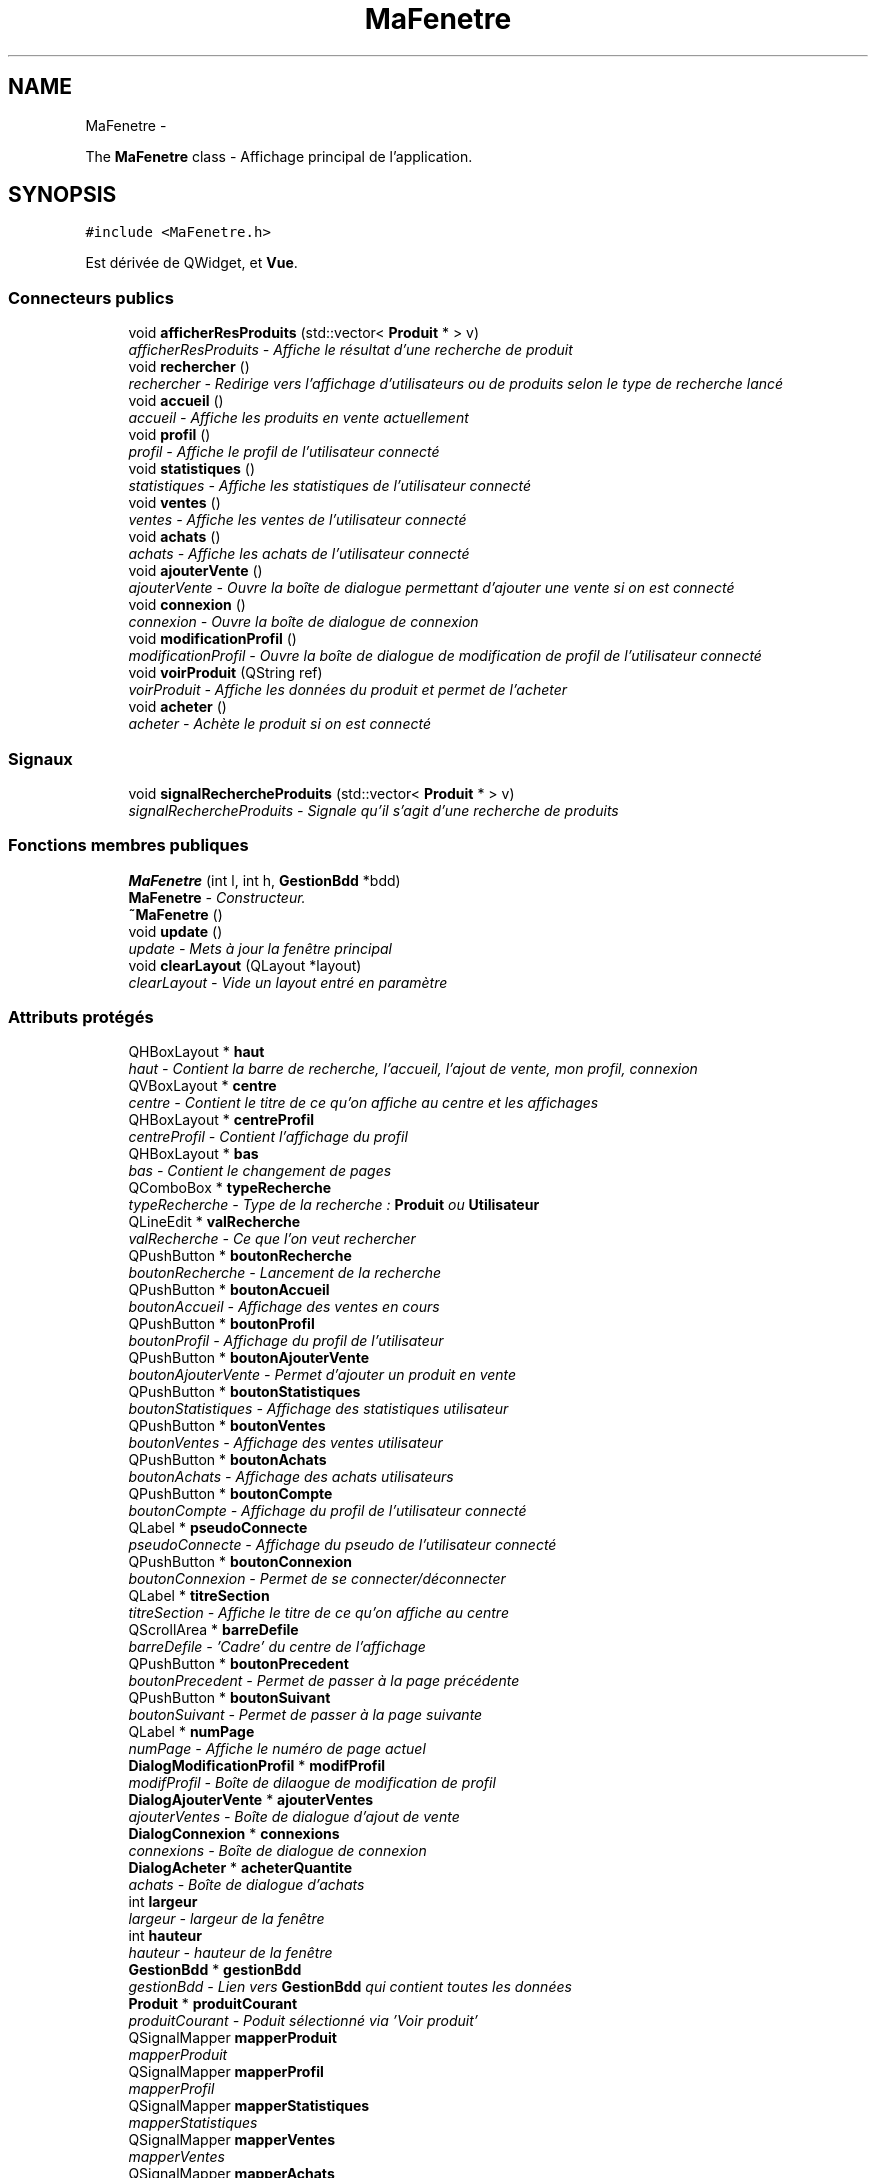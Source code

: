 .TH "MaFenetre" 3 "Vendredi 18 Décembre 2015" "Version 4" "EMarche" \" -*- nroff -*-
.ad l
.nh
.SH NAME
MaFenetre \- 
.PP
The \fBMaFenetre\fP class - Affichage principal de l'application\&.  

.SH SYNOPSIS
.br
.PP
.PP
\fC#include <MaFenetre\&.h>\fP
.PP
Est dérivée de QWidget, et \fBVue\fP\&.
.SS "Connecteurs publics"

.in +1c
.ti -1c
.RI "void \fBafficherResProduits\fP (std::vector< \fBProduit\fP * > v)"
.br
.RI "\fIafficherResProduits - Affiche le résultat d'une recherche de produit \fP"
.ti -1c
.RI "void \fBrechercher\fP ()"
.br
.RI "\fIrechercher - Redirige vers l'affichage d'utilisateurs ou de produits selon le type de recherche lancé \fP"
.ti -1c
.RI "void \fBaccueil\fP ()"
.br
.RI "\fIaccueil - Affiche les produits en vente actuellement \fP"
.ti -1c
.RI "void \fBprofil\fP ()"
.br
.RI "\fIprofil - Affiche le profil de l'utilisateur connecté \fP"
.ti -1c
.RI "void \fBstatistiques\fP ()"
.br
.RI "\fIstatistiques - Affiche les statistiques de l'utilisateur connecté \fP"
.ti -1c
.RI "void \fBventes\fP ()"
.br
.RI "\fIventes - Affiche les ventes de l'utilisateur connecté \fP"
.ti -1c
.RI "void \fBachats\fP ()"
.br
.RI "\fIachats - Affiche les achats de l'utilisateur connecté \fP"
.ti -1c
.RI "void \fBajouterVente\fP ()"
.br
.RI "\fIajouterVente - Ouvre la boîte de dialogue permettant d'ajouter une vente si on est connecté \fP"
.ti -1c
.RI "void \fBconnexion\fP ()"
.br
.RI "\fIconnexion - Ouvre la boîte de dialogue de connexion \fP"
.ti -1c
.RI "void \fBmodificationProfil\fP ()"
.br
.RI "\fImodificationProfil - Ouvre la boîte de dialogue de modification de profil de l'utilisateur connecté \fP"
.ti -1c
.RI "void \fBvoirProduit\fP (QString ref)"
.br
.RI "\fIvoirProduit - Affiche les données du produit et permet de l'acheter \fP"
.ti -1c
.RI "void \fBacheter\fP ()"
.br
.RI "\fIacheter - Achète le produit si on est connecté \fP"
.in -1c
.SS "Signaux"

.in +1c
.ti -1c
.RI "void \fBsignalRechercheProduits\fP (std::vector< \fBProduit\fP * > v)"
.br
.RI "\fIsignalRechercheProduits - Signale qu'il s'agit d'une recherche de produits \fP"
.in -1c
.SS "Fonctions membres publiques"

.in +1c
.ti -1c
.RI "\fBMaFenetre\fP (int l, int h, \fBGestionBdd\fP *bdd)"
.br
.RI "\fI\fBMaFenetre\fP - Constructeur\&. \fP"
.ti -1c
.RI "\fB~MaFenetre\fP ()"
.br
.ti -1c
.RI "void \fBupdate\fP ()"
.br
.RI "\fIupdate - Mets à jour la fenêtre principal \fP"
.ti -1c
.RI "void \fBclearLayout\fP (QLayout *layout)"
.br
.RI "\fIclearLayout - Vide un layout entré en paramètre \fP"
.in -1c
.SS "Attributs protégés"

.in +1c
.ti -1c
.RI "QHBoxLayout * \fBhaut\fP"
.br
.RI "\fIhaut - Contient la barre de recherche, l'accueil, l'ajout de vente, mon profil, connexion \fP"
.ti -1c
.RI "QVBoxLayout * \fBcentre\fP"
.br
.RI "\fIcentre - Contient le titre de ce qu'on affiche au centre et les affichages \fP"
.ti -1c
.RI "QHBoxLayout * \fBcentreProfil\fP"
.br
.RI "\fIcentreProfil - Contient l'affichage du profil \fP"
.ti -1c
.RI "QHBoxLayout * \fBbas\fP"
.br
.RI "\fIbas - Contient le changement de pages \fP"
.ti -1c
.RI "QComboBox * \fBtypeRecherche\fP"
.br
.RI "\fItypeRecherche - Type de la recherche : \fBProduit\fP ou \fBUtilisateur\fP \fP"
.ti -1c
.RI "QLineEdit * \fBvalRecherche\fP"
.br
.RI "\fIvalRecherche - Ce que l'on veut rechercher \fP"
.ti -1c
.RI "QPushButton * \fBboutonRecherche\fP"
.br
.RI "\fIboutonRecherche - Lancement de la recherche \fP"
.ti -1c
.RI "QPushButton * \fBboutonAccueil\fP"
.br
.RI "\fIboutonAccueil - Affichage des ventes en cours \fP"
.ti -1c
.RI "QPushButton * \fBboutonProfil\fP"
.br
.RI "\fIboutonProfil - Affichage du profil de l'utilisateur \fP"
.ti -1c
.RI "QPushButton * \fBboutonAjouterVente\fP"
.br
.RI "\fIboutonAjouterVente - Permet d'ajouter un produit en vente \fP"
.ti -1c
.RI "QPushButton * \fBboutonStatistiques\fP"
.br
.RI "\fIboutonStatistiques - Affichage des statistiques utilisateur \fP"
.ti -1c
.RI "QPushButton * \fBboutonVentes\fP"
.br
.RI "\fIboutonVentes - Affichage des ventes utilisateur \fP"
.ti -1c
.RI "QPushButton * \fBboutonAchats\fP"
.br
.RI "\fIboutonAchats - Affichage des achats utilisateurs \fP"
.ti -1c
.RI "QPushButton * \fBboutonCompte\fP"
.br
.RI "\fIboutonCompte - Affichage du profil de l'utilisateur connecté \fP"
.ti -1c
.RI "QLabel * \fBpseudoConnecte\fP"
.br
.RI "\fIpseudoConnecte - Affichage du pseudo de l'utilisateur connecté \fP"
.ti -1c
.RI "QPushButton * \fBboutonConnexion\fP"
.br
.RI "\fIboutonConnexion - Permet de se connecter/déconnecter \fP"
.ti -1c
.RI "QLabel * \fBtitreSection\fP"
.br
.RI "\fItitreSection - Affiche le titre de ce qu'on affiche au centre \fP"
.ti -1c
.RI "QScrollArea * \fBbarreDefile\fP"
.br
.RI "\fIbarreDefile - 'Cadre' du centre de l'affichage \fP"
.ti -1c
.RI "QPushButton * \fBboutonPrecedent\fP"
.br
.RI "\fIboutonPrecedent - Permet de passer à la page précédente \fP"
.ti -1c
.RI "QPushButton * \fBboutonSuivant\fP"
.br
.RI "\fIboutonSuivant - Permet de passer à la page suivante \fP"
.ti -1c
.RI "QLabel * \fBnumPage\fP"
.br
.RI "\fInumPage - Affiche le numéro de page actuel \fP"
.ti -1c
.RI "\fBDialogModificationProfil\fP * \fBmodifProfil\fP"
.br
.RI "\fImodifProfil - Boîte de dilaogue de modification de profil \fP"
.ti -1c
.RI "\fBDialogAjouterVente\fP * \fBajouterVentes\fP"
.br
.RI "\fIajouterVentes - Boîte de dialogue d'ajout de vente \fP"
.ti -1c
.RI "\fBDialogConnexion\fP * \fBconnexions\fP"
.br
.RI "\fIconnexions - Boîte de dialogue de connexion \fP"
.ti -1c
.RI "\fBDialogAcheter\fP * \fBacheterQuantite\fP"
.br
.RI "\fIachats - Boîte de dialogue d'achats \fP"
.ti -1c
.RI "int \fBlargeur\fP"
.br
.RI "\fIlargeur - largeur de la fenêtre \fP"
.ti -1c
.RI "int \fBhauteur\fP"
.br
.RI "\fIhauteur - hauteur de la fenêtre \fP"
.ti -1c
.RI "\fBGestionBdd\fP * \fBgestionBdd\fP"
.br
.RI "\fIgestionBdd - Lien vers \fBGestionBdd\fP qui contient toutes les données \fP"
.ti -1c
.RI "\fBProduit\fP * \fBproduitCourant\fP"
.br
.RI "\fIproduitCourant - Poduit sélectionné via 'Voir produit' \fP"
.ti -1c
.RI "QSignalMapper \fBmapperProduit\fP"
.br
.RI "\fImapperProduit \fP"
.ti -1c
.RI "QSignalMapper \fBmapperProfil\fP"
.br
.RI "\fImapperProfil \fP"
.ti -1c
.RI "QSignalMapper \fBmapperStatistiques\fP"
.br
.RI "\fImapperStatistiques \fP"
.ti -1c
.RI "QSignalMapper \fBmapperVentes\fP"
.br
.RI "\fImapperVentes \fP"
.ti -1c
.RI "QSignalMapper \fBmapperAchats\fP"
.br
.RI "\fImapperAchats \fP"
.in -1c
.SH "Description détaillée"
.PP 
The \fBMaFenetre\fP class - Affichage principal de l'application\&. 
.SH "Documentation des constructeurs et destructeur"
.PP 
.SS "MaFenetre::MaFenetre (intl, inth, \fBGestionBdd\fP *bdd)"

.PP
\fBMaFenetre\fP - Constructeur\&. 
.PP
\fBParamètres:\fP
.RS 4
\fIl\fP - largeur 
.br
\fIh\fP - hauteur 
.br
\fIbdd\fP - Lien vers \fBGestionBdd\fP qui contient toutes les données 
.RE
.PP

.SS "MaFenetre::~MaFenetre ()\fC [inline]\fP"

.SH "Documentation des fonctions membres"
.PP 
.SS "void MaFenetre::accueil ()\fC [slot]\fP"

.PP
accueil - Affiche les produits en vente actuellement 
.SS "void MaFenetre::achats ()\fC [slot]\fP"

.PP
achats - Affiche les achats de l'utilisateur connecté 
.SS "void MaFenetre::acheter ()\fC [slot]\fP"

.PP
acheter - Achète le produit si on est connecté 
.SS "void MaFenetre::afficherResProduits (std::vector< \fBProduit\fP * >v)\fC [slot]\fP"

.PP
afficherResProduits - Affiche le résultat d'une recherche de produit 
.PP
\fBParamètres:\fP
.RS 4
\fIv\fP - Produits à afficher 
.RE
.PP

.SS "void MaFenetre::ajouterVente ()\fC [slot]\fP"

.PP
ajouterVente - Ouvre la boîte de dialogue permettant d'ajouter une vente si on est connecté 
.SS "void MaFenetre::clearLayout (QLayout *layout)"

.PP
clearLayout - Vide un layout entré en paramètre 
.PP
\fBParamètres:\fP
.RS 4
\fIlayout\fP 
.RE
.PP

.SS "void MaFenetre::connexion ()\fC [slot]\fP"

.PP
connexion - Ouvre la boîte de dialogue de connexion 
.SS "void MaFenetre::modificationProfil ()\fC [slot]\fP"

.PP
modificationProfil - Ouvre la boîte de dialogue de modification de profil de l'utilisateur connecté 
.SS "void MaFenetre::profil ()\fC [slot]\fP"

.PP
profil - Affiche le profil de l'utilisateur connecté 
.SS "void MaFenetre::rechercher ()\fC [slot]\fP"

.PP
rechercher - Redirige vers l'affichage d'utilisateurs ou de produits selon le type de recherche lancé 
.SS "void MaFenetre::signalRechercheProduits (std::vector< \fBProduit\fP * >v)\fC [signal]\fP"

.PP
signalRechercheProduits - Signale qu'il s'agit d'une recherche de produits 
.PP
\fBParamètres:\fP
.RS 4
\fIv\fP - Produits à afficher 
.RE
.PP

.SS "void MaFenetre::statistiques ()\fC [slot]\fP"

.PP
statistiques - Affiche les statistiques de l'utilisateur connecté 
.SS "void MaFenetre::update ()\fC [virtual]\fP"

.PP
update - Mets à jour la fenêtre principal 
.PP
Implémente \fBVue\fP\&.
.SS "void MaFenetre::ventes ()\fC [slot]\fP"

.PP
ventes - Affiche les ventes de l'utilisateur connecté 
.SS "void MaFenetre::voirProduit (QStringref)\fC [slot]\fP"

.PP
voirProduit - Affiche les données du produit et permet de l'acheter 
.PP
\fBParamètres:\fP
.RS 4
\fIref\fP 
.RE
.PP

.SH "Documentation des données membres"
.PP 
.SS "\fBDialogAcheter\fP* MaFenetre::acheterQuantite\fC [protected]\fP"

.PP
achats - Boîte de dialogue d'achats 
.SS "\fBDialogAjouterVente\fP* MaFenetre::ajouterVentes\fC [protected]\fP"

.PP
ajouterVentes - Boîte de dialogue d'ajout de vente 
.SS "QScrollArea* MaFenetre::barreDefile\fC [protected]\fP"

.PP
barreDefile - 'Cadre' du centre de l'affichage 
.SS "QHBoxLayout* MaFenetre::bas\fC [protected]\fP"

.PP
bas - Contient le changement de pages 
.SS "QPushButton* MaFenetre::boutonAccueil\fC [protected]\fP"

.PP
boutonAccueil - Affichage des ventes en cours 
.SS "QPushButton* MaFenetre::boutonAchats\fC [protected]\fP"

.PP
boutonAchats - Affichage des achats utilisateurs 
.SS "QPushButton* MaFenetre::boutonAjouterVente\fC [protected]\fP"

.PP
boutonAjouterVente - Permet d'ajouter un produit en vente 
.SS "QPushButton* MaFenetre::boutonCompte\fC [protected]\fP"

.PP
boutonCompte - Affichage du profil de l'utilisateur connecté 
.SS "QPushButton* MaFenetre::boutonConnexion\fC [protected]\fP"

.PP
boutonConnexion - Permet de se connecter/déconnecter 
.SS "QPushButton* MaFenetre::boutonPrecedent\fC [protected]\fP"

.PP
boutonPrecedent - Permet de passer à la page précédente 
.SS "QPushButton* MaFenetre::boutonProfil\fC [protected]\fP"

.PP
boutonProfil - Affichage du profil de l'utilisateur 
.SS "QPushButton* MaFenetre::boutonRecherche\fC [protected]\fP"

.PP
boutonRecherche - Lancement de la recherche 
.SS "QPushButton* MaFenetre::boutonStatistiques\fC [protected]\fP"

.PP
boutonStatistiques - Affichage des statistiques utilisateur 
.SS "QPushButton* MaFenetre::boutonSuivant\fC [protected]\fP"

.PP
boutonSuivant - Permet de passer à la page suivante 
.SS "QPushButton* MaFenetre::boutonVentes\fC [protected]\fP"

.PP
boutonVentes - Affichage des ventes utilisateur 
.SS "QVBoxLayout* MaFenetre::centre\fC [protected]\fP"

.PP
centre - Contient le titre de ce qu'on affiche au centre et les affichages 
.SS "QHBoxLayout* MaFenetre::centreProfil\fC [protected]\fP"

.PP
centreProfil - Contient l'affichage du profil 
.SS "\fBDialogConnexion\fP* MaFenetre::connexions\fC [protected]\fP"

.PP
connexions - Boîte de dialogue de connexion 
.SS "\fBGestionBdd\fP* MaFenetre::gestionBdd\fC [protected]\fP"

.PP
gestionBdd - Lien vers \fBGestionBdd\fP qui contient toutes les données 
.SS "QHBoxLayout* MaFenetre::haut\fC [protected]\fP"

.PP
haut - Contient la barre de recherche, l'accueil, l'ajout de vente, mon profil, connexion 
.SS "int MaFenetre::hauteur\fC [protected]\fP"

.PP
hauteur - hauteur de la fenêtre 
.SS "int MaFenetre::largeur\fC [protected]\fP"

.PP
largeur - largeur de la fenêtre 
.SS "QSignalMapper MaFenetre::mapperAchats\fC [protected]\fP"

.PP
mapperAchats 
.SS "QSignalMapper MaFenetre::mapperProduit\fC [protected]\fP"

.PP
mapperProduit 
.SS "QSignalMapper MaFenetre::mapperProfil\fC [protected]\fP"

.PP
mapperProfil 
.SS "QSignalMapper MaFenetre::mapperStatistiques\fC [protected]\fP"

.PP
mapperStatistiques 
.SS "QSignalMapper MaFenetre::mapperVentes\fC [protected]\fP"

.PP
mapperVentes 
.SS "\fBDialogModificationProfil\fP* MaFenetre::modifProfil\fC [protected]\fP"

.PP
modifProfil - Boîte de dilaogue de modification de profil 
.SS "QLabel* MaFenetre::numPage\fC [protected]\fP"

.PP
numPage - Affiche le numéro de page actuel 
.SS "\fBProduit\fP* MaFenetre::produitCourant\fC [protected]\fP"

.PP
produitCourant - Poduit sélectionné via 'Voir produit' 
.SS "QLabel* MaFenetre::pseudoConnecte\fC [protected]\fP"

.PP
pseudoConnecte - Affichage du pseudo de l'utilisateur connecté 
.SS "QLabel* MaFenetre::titreSection\fC [protected]\fP"

.PP
titreSection - Affiche le titre de ce qu'on affiche au centre 
.SS "QComboBox* MaFenetre::typeRecherche\fC [protected]\fP"

.PP
typeRecherche - Type de la recherche : \fBProduit\fP ou \fBUtilisateur\fP 
.SS "QLineEdit* MaFenetre::valRecherche\fC [protected]\fP"

.PP
valRecherche - Ce que l'on veut rechercher 

.SH "Auteur"
.PP 
Généré automatiquement par Doxygen pour EMarche à partir du code source\&.
